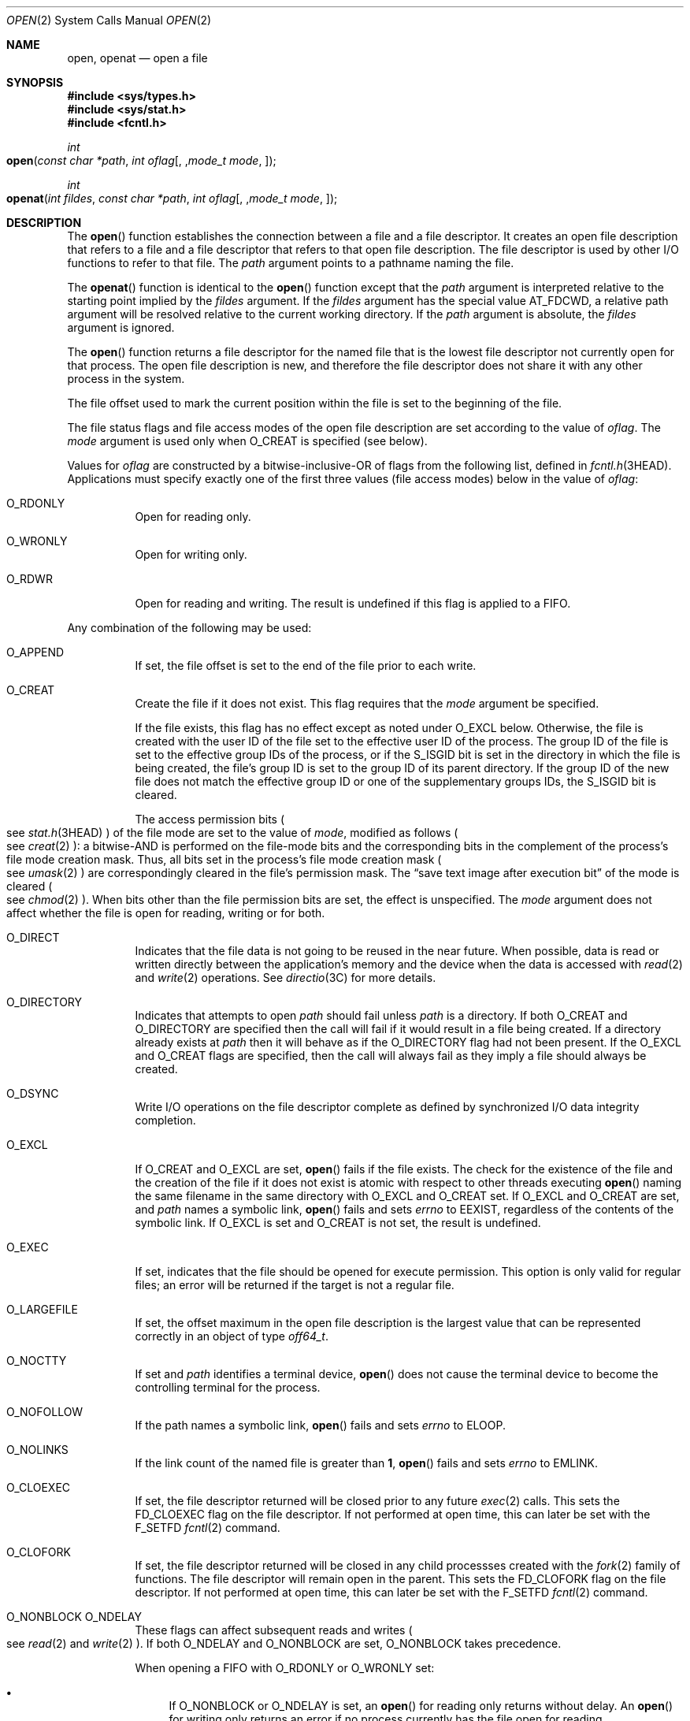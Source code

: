 .\"
.\" Sun Microsystems, Inc. gratefully acknowledges The Open Group for
.\" permission to reproduce portions of its copyrighted documentation.
.\" Original documentation from The Open Group can be obtained online at
.\" http://www.opengroup.org/bookstore/.
.\"
.\" The Institute of Electrical and Electronics Engineers and The Open
.\" Group, have given us permission to reprint portions of their
.\" documentation.
.\"
.\" In the following statement, the phrase ``this text'' refers to portions
.\" of the system documentation.
.\"
.\" Portions of this text are reprinted and reproduced in electronic form
.\" in the SunOS Reference Manual, from IEEE Std 1003.1, 2004 Edition,
.\" Standard for Information Technology -- Portable Operating System
.\" Interface (POSIX), The Open Group Base Specifications Issue 6,
.\" Copyright (C) 2001-2004 by the Institute of Electrical and Electronics
.\" Engineers, Inc and The Open Group.  In the event of any discrepancy
.\" between these versions and the original IEEE and The Open Group
.\" Standard, the original IEEE and The Open Group Standard is the referee
.\" document.  The original Standard can be obtained online at
.\" http://www.opengroup.org/unix/online.html.
.\"
.\" This notice shall appear on any product containing this material.
.\"
.\" The contents of this file are subject to the terms of the
.\" Common Development and Distribution License (the "License").
.\" You may not use this file except in compliance with the License.
.\"
.\" You can obtain a copy of the license at usr/src/OPENSOLARIS.LICENSE
.\" or http://www.opensolaris.org/os/licensing.
.\" See the License for the specific language governing permissions
.\" and limitations under the License.
.\"
.\" When distributing Covered Code, include this CDDL HEADER in each
.\" file and include the License file at usr/src/OPENSOLARIS.LICENSE.
.\" If applicable, add the following below this CDDL HEADER, with the
.\" fields enclosed by brackets "[]" replaced with your own identifying
.\" information: Portions Copyright [yyyy] [name of copyright owner]
.\"
.\"
.\" Copyright 1989 AT&T
.\" Portions Copyright (c) 1992, X/Open Company Limited.  All Rights Reserved.
.\" Copyright (c) 2008, Sun Microsystems, Inc.  All Rights Reserved.
.\" Portions Copyright (c) 2013, OmniTI Computer Consulting, Inc.
.\" All Rights Reserved.
.\" Copyright 2015 Nexenta Systems, Inc.  All rights reserved.
.\" Copyright 2020 Joyent, Inc.
.\" Copyright 2024 Oxide Computer Company
.\"
.Dd February 5, 2024
.Dt OPEN 2
.Os
.Sh NAME
.Nm open ,
.Nm openat
.Nd open a file
.Sh SYNOPSIS
.In sys/types.h
.In sys/stat.h
.In fcntl.h
.Ft int
.Fo open
.Fa "const char *path"
.Fa "int oflag"
.Op , Fa "mode_t mode"
.Fc
.Ft int
.Fo openat
.Fa "int fildes"
.Fa "const char *path"
.Fa "int oflag"
.Op , Fa "mode_t mode"
.Fc
.Sh DESCRIPTION
The
.Fn open
function establishes the connection between a file and a file descriptor.
It creates an open file description that refers to a file and a file descriptor
that refers to that open file description.
The file descriptor is used by other I/O functions to refer to that file.
The
.Fa path
argument points to a pathname naming the file.
.Pp
The
.Fn openat
function is identical to the
.Fn open
function except
that the
.Fa path
argument is interpreted relative to the starting point
implied by the
.Fa fildes
argument.
If the
.Fa fildes
argument has the special value
.Dv AT_FDCWD ,
a relative path argument will be resolved relative to the current working
directory.
If the
.Fa path
argument is absolute, the
.Fa fildes
argument is ignored.
.Pp
The
.Fn open
function returns a file descriptor for the named file that is the lowest file
descriptor not currently open for that process.
The open file description is new, and therefore the file descriptor does not
share it with any other process in the system.
.Pp
The file offset used to mark the current position within the file is set to the
beginning of the file.
.Pp
The file status flags and file access modes of the open file description are
set according to the value of
.Fa oflag .
The
.Fa mode
argument is used only
when
.Dv O_CREAT
is specified
.Pq "see below" .
.Pp
Values for
.Fa oflag
are constructed by a bitwise-inclusive-OR of flags from
the following list, defined in
.Xr fcntl.h 3HEAD .
Applications must specify exactly one of the first three values (file access
modes) below in the value of
.Fa oflag :
.Bl -tag -width Ds
.It Dv O_RDONLY
Open for reading only.
.It Dv O_WRONLY
Open for writing only.
.It Dv O_RDWR
Open for reading and writing.
The result is undefined if this flag is applied to a FIFO.
.El
.Pp
Any combination of the following may be used:
.Bl -tag -width Ds
.It Dv O_APPEND
If set, the file offset is set to the end of the file prior to each write.
.It Dv O_CREAT
Create the file if it does not exist.
This flag requires that the
.Fa mode
argument be specified.
.Pp
If the file exists, this flag has no effect except as noted under
.Dv O_EXCL
below.
Otherwise, the file is created with the user ID of the file set to the
effective user ID of the process.
The group ID of the file is set to the effective group IDs of the process, or
if the
.Dv S_ISGID
bit is set in the directory in which the file is being created, the file's
group ID is set to the group ID of its parent directory.
If the group ID of the new file does not match the effective group
ID or one of the supplementary groups IDs, the
.Dv S_ISGID bit is cleared.
.Pp
The access permission bits
.Po
see
.Xr stat.h 3HEAD
.Pc
of the file mode are set to the value of
.Fa mode ,
modified as follows
.Po
see
.Xr creat 2
.Pc :
a bitwise-AND is performed on the file-mode bits and the corresponding bits in
the complement of the process's file mode creation mask.
Thus, all bits set in the process's file mode creation mask
.Po
see
.Xr umask 2
.Pc
are correspondingly cleared in the file's permission mask.
The
.Dq save text image after execution bit
of the mode is cleared
.Po
see
.Xr chmod 2
.Pc .
When bits other than the file permission bits are set, the effect is
unspecified.
The
.Fa mode
argument does not affect whether the file is open for reading, writing or for
both.
.It Dv O_DIRECT
Indicates that the file data is not going to be reused in the near future.
When possible, data is read or written directly between the application's
memory and the device when the data is accessed with
.Xr read 2
and
.Xr write 2
operations.
See
.Xr directio 3C
for more details.
.It Dv O_DIRECTORY
Indicates that attempts to open
.Fa path
should fail unless
.Fa path
is a directory.
If both
.Dv O_CREAT
and
.Dv O_DIRECTORY
are specified then the call will fail if it would result in a file being
created.
If a directory already exists at
.Fa path
then it will behave as if the
.Dv O_DIRECTORY
flag had not been present.
If the
.Dv O_EXCL
and
.Dv O_CREAT
flags are specified, then the call will always fail as they imply a file should
always be created.
.It Dv O_DSYNC
Write I/O operations on the file descriptor complete as defined by synchronized
I/O data integrity completion.
.It Dv O_EXCL
If
.Dv O_CREAT
and
.Dv O_EXCL
are set,
.Fn open
fails if the file exists.
The check for the existence of the file and the creation of the file if
it does not exist is atomic with respect to other threads executing
.Fn open
naming the same filename in the same directory with
.Dv O_EXCL
and
.Dv O_CREAT
set.
If
.Dv O_EXCL
and
.Dv O_CREAT
are set, and
.Fa path
names a symbolic link,
.Fn open
fails and sets
.Va errno
to
.Er EEXIST ,
regardless of the contents of the symbolic link.
If
.Dv O_EXCL
is set and
.Dv O_CREAT
is not set, the result is undefined.
.It Dv O_EXEC
If set, indicates that the file should be opened for execute permission.
This option is only valid for regular files; an error will be returned if the
target is not a regular file.
.It Dv O_LARGEFILE
If set, the offset maximum in the open file description is the largest value
that can be represented correctly in an object of type
.Vt off64_t .
.It Dv O_NOCTTY
If set and
.Fa path
identifies a terminal device,
.Fn open
does not cause the terminal device to become the controlling terminal for the
process.
.It Dv O_NOFOLLOW
If the path names a symbolic link,
.Fn open
fails and sets
.Va errno
to
.Er ELOOP .
.It Dv O_NOLINKS
If the link count of the named file is greater than
.Sy 1 ,
.Fn open
fails and sets
.Va errno
to
.Er EMLINK .
.It Dv O_CLOEXEC
If set, the file descriptor returned will be closed prior to any future
.Xr exec 2
calls.
This sets the
.Dv FD_CLOEXEC
flag on the file descriptor.
If not performed at open time, this can later be set with the
.Dv F_SETFD
.Xr fcntl 2
command.
.It Dv O_CLOFORK
If set, the file descriptor returned will be closed in any child processses
created with the
.Xr fork 2
family of functions.
The file descriptor will remain open in the parent.
This sets the
.Dv FD_CLOFORK
flag on the file descriptor.
If not performed at open time, this can later be set with the
.Dv F_SETFD
.Xr fcntl 2
command.
.It Dv O_NONBLOCK O_NDELAY
These flags can affect subsequent reads and writes
.Po
see
.Xr read 2
and
.Xr write 2
.Pc .
If both
.Dv O_NDELAY
and
.Dv O_NONBLOCK
are set,
.Dv O_NONBLOCK
takes precedence.
.Pp
When opening a FIFO with
.Dv O_RDONLY
or
.Dv O_WRONLY
set:
.Bl -bullet
.It
If
.Dv O_NONBLOCK
or
.Dv O_NDELAY
is set, an
.Fn open
for reading only returns without delay.
An
.Fn open
for writing only returns an error if no process currently has the file open for
reading.
.It
If
.Dv O_NONBLOCK
and
.Dv O_NDELAY
are clear, an
.Fn open
for reading only blocks until a thread opens the file for writing.
An
.Fn open
for writing only blocks the calling thread until a thread opens the file for
reading.
.El
.Pp
After both ends of a FIFO have been opened once, there is no guarantee that
further calls to
.Fn open
.Dv O_RDONLY
.Pq Dv O_WRONLY
will synchronize with later calls to
.Fn open
.Dv O_WRONLY
.Pq Dv O_RDONLY
until both ends of the FIFO have been closed by all readers and writers.
Any data written into a FIFO will be lost if both ends of the FIFO are closed
before the data is read.
.Pp
When opening a block special or character special file that supports
non-blocking opens:
.Bl -bullet
.It
If
.Dv O_NONBLOCK
or
.Dv O_NDELAY
is set, the
.Fn open
function returns without blocking for the device to be ready or available.
Subsequent behavior of the device is device-specific.
.It
If
.Dv O_NONBLOCK
and
.Dv O_NDELAY
are clear, the
.Fn open
function blocks the calling thread until the device is ready or available
before returning.
.El
.Pp
Otherwise, the behavior of
.Dv O_NONBLOCK
and
.Dv O_NDELAY
is unspecified.
.It Dv O_RSYNC
Read I/O operations on the file descriptor complete at the same level of
integrity as specified by the
.Dv O_DSYNC
and
.Dv O_SYNC
flags.
If both
.Dv O_DSYNC
and
.Dv O_RSYNC
are set in
.Fa oflag ,
all I/O operations on the file descriptor complete as defined by synchronized
I/O data integrity completion.
If both
.Dv O_SYNC
and
.Dv O_RSYNC
are set in
.Fa oflag ,
all I/O operations on the file descriptor complete as defined by synchronized
I/O file integrity completion.
.It Dv O_SEARCH
If set, indicates that the directory should be opened for searching.
This option is only valid for a directory; an error will be returned if the
target is not a directory.
.It Dv O_SYNC
Write I/O operations on the file descriptor complete as defined by synchronized
I/O file integrity completion
.Po
see
.Xr fcntl.h 3HEAD
.Pc
definition of
.Dv O_SYNC .
.It Dv O_TRUNC
If the file exists and is a regular file, and the file is successfully opened
.Dv O_RDWR
or
.Dv O_WRONLY ,
its length is truncated to
.Sy 0
and the mode and owner are unchanged.
It has no effect on FIFO special files or terminal device files.
Its effect on other file types is implementation-dependent.
The result of using
.Dv O_TRUNC
with
.Dv O_RDONLY
is undefined.
.It Dv O_XATTR
If set in
.Fn openat ,
a relative path argument is interpreted as a reference to an extended attribute
of the file associated with the supplied file descriptor.
This flag therefore requires the presence of a legal
.Fa fildes
argument.
If set in
.Fn open ,
the implied file descriptor is that for the current working directory.
Extended attributes must be referenced with a relative path; providing an
absolute path results in a normal file reference.
.El
.Pp
If
.Dv O_CREAT
is set and the file did not previously exist, upon successful completion,
.Fn open
marks for update the
.Fa st_atime ,
.Fa st_ctime ,
and
.Fa st_mtime
fields of the file and the
.Fa st_ctime
and
.Fa st_mtime
fields of the parent directory.
.Pp
If
.Dv O_TRUNC
is set and the file did previously exist, upon successful completion,
.Fn open
marks for update the
.Fa st_ctime
and
.Fa st_mtime
fields of the file.
.Pp
If both the
.Dv O_SYNC
and
.Dv O_DSYNC
flags are set, the effect is as if only the
.Dv O_SYNC
flag was set.
.Pp
If
.Fa path
refers to a STREAMS file,
.Fa oflag
may be constructed from
.Dv O_NONBLOCK
or
.Dv O_NODELAY
OR-ed with either
.Dv O_RDONLY ,
.Dv O_WRONLY ,
or
.Dv O_RDWR .
Other flag values are not applicable to STREAMS devices and have no effect on
them.
The values
.Dv O_NONBLOCK
and
.Dv O_NODELAY
affect the operation of STREAMS drivers and certain functions
.Po
see
.Xr read 2 ,
.Xr getmsg 2 ,
.Xr putmsg 2 ,
and
.Xr write 2
.Pc
applied to file descriptors associated with STREAMS files.
For STREAMS drivers, the implementation of
.Dv O_NONBLOCK
and
.Dv O_NODELAY
is device-specific.
.Pp
When
.Fn open
is invoked to open a named stream, and the
.Xr connld 4M
module has been pushed on the pipe,
.Fn open
blocks until the server process has issued an
.Dv I_RECVFD
.Xr ioctl 2
.Po
see
.Xr streamio 4I
.Pc
to receive the file descriptor.
.Pp
If
.Fa path
names the manager side of a pseudo-terminal device, then it is unspecified
whether
.Fn open
locks the subsidiary side so that it cannot be opened.
Portable applications must call
.Xr unlockpt 3C
before opening the subsidiary side.
.Pp
If the file is a regular file and the local file system is mounted with the
.Cm nbmand
mount option, then a mandatory share reservation is automatically obtained on
the file.
The share reservation is obtained as if
.Xr fcntl 2
were called with
.Fa cmd
.Dv F_SHARE_NBMAND
and the
.Vt fshare_t
values set as follows:
.Bl -tag -width Ds -offset Ds
.It Fa f_access
Set to the type of read/write access for which the file is opened.
.It Fa f_deny
.Dv F_NODNY
.It Fa f_id
The file descriptor value returned from
.Fn open .
.El
.Pp
If
.Fa path
is a symbolic link and
.Dv O_CREAT
and
.Dv O_EXCL
are set, the link is not followed.
.Pp
Certain flag values can be set following
.Fn open
as described in
.Xr fcntl 2 .
.Pp
The largest value that can be represented correctly in an object of type
.Vt off_t
is established as the offset maximum in the open file description.
.Sh RETURN VALUES
The
.Fn open
and
.Fn openat
functions open the file and, if successful, return a non-negative integer
representing the lowest numbered unused file descriptor; otherwise the
value
.Sy -1
is returned and the global variable
.Va errno
is set to indicate the error and no files are created or modified.
.Sh EXAMPLES
.Sy Example 1
Open a file for writing by the owner.
.Pp
The following example opens the file
.Pa /tmp/file ,
either by creating it if it does not already exist, or by truncating its length
to
.Sy 0
if it does exist.
If the call creates a new file, the access permission bits in the file mode of
the file are set to permit reading and writing by the owner, and to permit
reading only by group members and others.
.Pp
If the call to
.Fn open
is successful, the file is opened for writing.
.Bd -literal -offset Ds
#include <fcntl.h>
\&...
int fd;
mode_t mode = S_IRUSR | S_IWUSR | S_IRGRP | S_IROTH;
char *filename = "/tmp/file";
\&...
fd = open(filename, O_WRONLY | O_CREAT | O_TRUNC, mode);
\&...
.Ed
.Pp
.Sy Example 2
Open a file using an existence check.
.Pp
The following example uses the
.Fn open
function to try to create the
.Dv LOCKFILE
file and open it for writing.
Since the
.Fn open
function specifies the
.Dv O_EXCL
flag, the call fails if the file already exists.
In that case, the application assumes that someone else is updating the
password file and exits.
.Bd -literal -offset Ds
#include <fcntl.h>
#include <stdio.h>
#include <stdlib.h>
#include <err.h>
\&...
#define LOCKFILE "/etc/ptmp"
\&...
int pfd; /* Integer for file descriptor returned by open() call. */
\&...
if ((pfd = open(LOCKFILE, O_WRONLY | O_CREAT | O_EXCL,
    S_IRUSR | S_IWUSR | S_IRGRP | S_IROTH)) < 0) {
        err(1, "Cannot open %s. Try again later.", LOCKFILE);
}
\&...
.Ed
.Pp
.Sy Example 3
Open a file for writing.
.Pp
The following example opens a file for writing, creating the file if it does
not already exist.
If the file does exist, the system truncates the file to zero bytes.
.Bd -literal -offset Ds
#include <fcntl.h>
#include <stdio.h>
#include <stdlib.h>
#include <err.h>
\&...
int pfd;
char filename[PATH_MAX+1];
\&...
if ((pfd = open(filename, O_WRONLY | O_CREAT | O_TRUNC,
    S_IRUSR | S_IWUSR | S_IRGRP | S_IROTH)) < 0) {
        err(1, "Cannot open output file");
}
\&...
.Ed
.Sh ERRORS
The
.Fn open
and
.Fn openat
functions will fail if:
.Bl -tag -width Er
.It Er EACCES
Search permission is denied on a component of the path prefix.
.Pp
The file exists and the permissions specified by
.Fa oflag
are denied.
.Pp
The file does not exist and write permission is denied for the parent directory
of the file to be created.
.Pp
.Dv O_TRUNC
is specified and write permission is denied.
.Pp
The
.Brq Dv PRIV_FILE_DAC_SEARCH
privilege allows processes to search directories regardless of permission bits.
The
.Brq Dv PRIV_FILE_DAC_WRITE
privilege allows processes to open files for writing regardless of permission
bits.
See
.Xr privileges 7
for special considerations when opening files owned by user ID
.Sy 0
for writing.
The
.Brq Dv PRIV_FILE_DAC_READ
privilege allows
processes to open files for reading regardless of permission bits.
.It Er EAGAIN
A mandatory share reservation could not be obtained because the desired access
conflicts with an existing
.Fa f_deny
share reservation
.Po
see
.Xr fcntl 2
.Pc .
.It Er EDQUOT
The file does not exist,
.Dv O_CREAT
is specified, and either the directory where the new file entry is being placed
cannot be extended because the user's quota of disk blocks on that file system
has been exhausted, or the user's quota of inodes on the file system where the
file is being created has been exhausted.
.It Er EEXIST
The
.Dv O_CREAT
and
.Dv O_EXCL
flags are set and the named file already exists.
.It Er EILSEQ
The
.Fa path
argument includes bytes that are not valid UTF-8 characters, and the file
system accepts only file names where all characters are part of the UTF-8
character codeset.
.It Er EINTR
A signal was caught during
.Fn open .
.It Er EFAULT
The
.Fa path
argument points to an illegal address.
.It Er EINVAL
Either the system does not support synchronized or direct I/O for this file, or
the
.Dv O_XATTR
flag was supplied and the underlying file system does not support extended file
attributes.
.It Er EIO
The
.Fa path
argument names a STREAMS file and a hangup or error occurred during the
.Fn open .
.It Er EISDIR
The named file is a directory and
.Fa oflag
includes
.Dv O_WRONLY
or
.Dv O_RDWR .
.It Er ELOOP
Too many symbolic links were encountered in resolving
.Fa path .
.Pp
A loop exists in symbolic links encountered during resolution of the
.Fa path
argument.
.Pp
The
.Dv O_NOFOLLOW
flag is set and the final component of path is a symbolic link.
.It Er EMFILE
There are currently
.Brq Dv OPEN_MAX
file descriptors open in the calling process.
.It Er EMLINK
The
.Dv O_NOLINKS
flag is set and the named file has a link count greater than
.Sy 1 .
.It Er EMULTIHOP
Components of
.Fa path
require hopping to multiple remote machines and the file system does not allow
it.
.It Er ENAMETOOLONG
The length of the
.Fa path
argument exceeds
.Brq Dv PATH_MAX
or a pathname component is longer than
.Brq Dv NAME_MAX .
.It Er ENFILE
The maximum allowable number of files is currently open in the system.
.It Er ENOENT
The
.Dv O_CREAT
flag is not set and the named file does not exist; or the
.Dv O_CREAT
flag is set and either the path prefix does not exist or the
.Fa path
argument points to an empty string.
.Pp
The
.Dv O_CREAT
and
.Dv O_DIRECTORY
flags were both set and
.Fa path
did not point to a file.
.It Er ENOEXEC
The
.Dv O_EXEC
flag is set and
.Fa path
does not point to a regular file.
.It Er ENOLINK
The
.Fa path
argument points to a remote machine, and the link to that machine is no longer
active.
.It Er ENOSR
Th
.Fa path
argument names a STREAMS-based file and the system is unable to allocate a
STREAM.
.It Er ENOSPC
The directory or file system that would contain the new file cannot be
expanded, the file does not exist, and
.Dv O_CREAT
is specified.
.It Er ENOSYS
The device specified by
.Fa path
does not support the open operation.
.It Er ENOTDIR
A component of the path prefix is not a directory or a relative path was
supplied to
.Fn openat ,
the
.Dv O_XATTR
flag was not supplied, and the file descriptor does not refer to a directory.
The
.Dv O_SEARCH
flag was passed and
.Fa path
does not refer to a directory.
.Pp
The
.Dv O_DIRECTORY
flag was set and the file was not a directory.
.It Er ENXIO
The
.Dv O_NONBLOCK
flag is set, the named file is a FIFO, the
.Dv O_WRONLY
flag is set, and no process has the file open for reading; or the named file is
a character special or block special file and the device associated with this
special file does not exist or has been retired by the fault management
framework.
.It Er EOPNOTSUPP
An attempt was made to open a path that corresponds to an
.Dv AF_UNIX
socket.
.It Er EOVERFLOW
The named file is a regular file and either
.Dv O_LARGEFILE
is not set and the size of the file cannot be represented correctly in an
object of type
.Vt off_t
or
.Dv O_LARGEFILE
is set and the size of the file cannot be represented correctly in an object of
type
.Vt off64_t .
.It Er EROFS
The named file resides on a read-only file system and either
.Dv O_WRONLY ,
.Dv O_RDWR ,
.Dv O_CREAT
(if file does not exist), or
.Dv O_TRUNC
is set in the
.Fa oflag
argument.
.El
.Pp
The
.Fn openat
function will fail if:
.Bl -tag -width Er
.It Er EBADF
The
.Fa fildes
argument is not a valid open file descriptor or is not
.Dv AT_FTCWD .
.El
.Pp
The
.Fn open
function may fail if:
.Bl -tag -width Er
.It Er EAGAIN
The
.Fa path
argument names the subsidiary side of a pseudo-terminal device that is locked.
.It Er EINVAL
The value of the
.Fa oflag
argument is not valid.
.It Er ENAMETOOLONG
Pathname resolution of a symbolic link produced an intermediate result whose
length exceeds
.Brq Dv PATH_MAX .
.It Er ENOMEM
The
.Fa path
argument names a STREAMS file and the system is unable to allocate resources.
.It Er ETXTBSY
The file is a pure procedure (shared text) file that is being executed and
.Fa oflag
is
.Dv O_WRONLY
or
.Dv O_RDWR .
.El
.Sh USAGE
The
.Fn open
function has a transitional interface for 64-bit file offsets.
See
.Xr lf64 7 .
Note that using
.Fn open64
is equivalent to using
.Fn open
with
.Dv O_LARGEFILE
set in
.Fa oflag .
.Sh INTERFACE STABILITY
.Sy Committed
.Sh MT LEVEL
.Sy Async-Signal-Safe
.Sh SEE ALSO
.Xr chmod 2 ,
.Xr close 2 ,
.Xr creat 2 ,
.Xr dup 2 ,
.Xr exec 2 ,
.Xr fcntl 2 ,
.Xr getmsg 2 ,
.Xr getrlimit 2 ,
.Xr Intro 2 ,
.Xr lseek 2 ,
.Xr putmsg 2 ,
.Xr read 2 ,
.Xr stat 2 ,
.Xr umask 2 ,
.Xr write 2 ,
.Xr attropen 3C ,
.Xr directio 3C ,
.Xr unlockpt 3C ,
.Xr fcntl.h 3HEAD ,
.Xr stat.h 3HEAD ,
.Xr streamio 4I ,
.Xr connld 4M ,
.Xr attributes 7 ,
.Xr lf64 7 ,
.Xr privileges 7 ,
.Xr standards 7
.Sh NOTES
Hierarchical Storage Management
.Pq HSM
file systems can sometimes cause long delays when opening a file, since HSM
files must be recalled from secondary storage.
